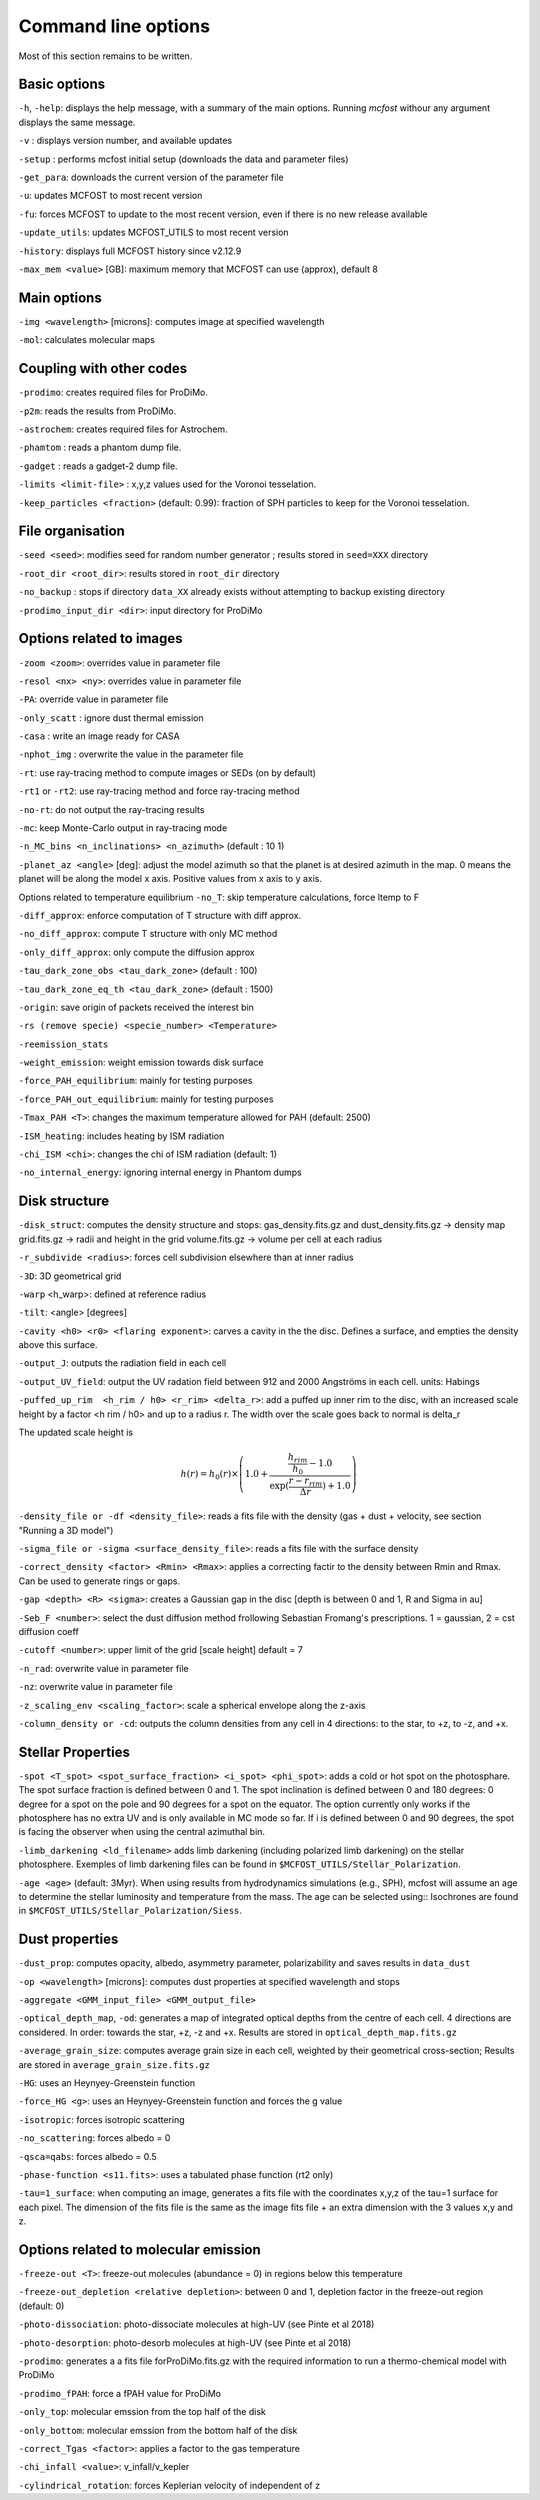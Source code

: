 Command line options
====================

Most of this section remains to be written.

Basic options
-------------

``-h``, ``-help``: displays the help message, with a summary of the main
options. Running `mcfost` withour any argument displays the same message.

``-v`` : displays version number, and available updates

``-setup`` : performs mcfost initial setup (downloads the data and parameter files)

``-get_para``: downloads the current version of the parameter file

``-u``: updates MCFOST to most recent version

``-fu``: forces MCFOST to update to the most recent version, even if there is
no new release available

``-update_utils``: updates MCFOST_UTILS to most recent version

``-history``: displays full MCFOST history since v2.12.9

``-max_mem <value>`` [GB]: maximum memory that MCFOST can use (approx), default 8

Main options
------------

``-img <wavelength>`` [microns]: computes image at specified wavelength

``-mol``: calculates molecular maps



Coupling with other codes
-------------------------

``-prodimo``: creates required files for ProDiMo.

``-p2m``: reads the results from ProDiMo.

``-astrochem``: creates required files for Astrochem.

``-phamtom`` : reads a phantom dump file.

``-gadget`` : reads a gadget-2 dump file.

``-limits <limit-file>`` : x,y,z values used for the Voronoi tesselation.

``-keep_particles <fraction>`` (default: 0.99): fraction of SPH particles to
keep for the Voronoi tesselation.

File organisation
-----------------
``-seed <seed>``: modifies seed for random number generator ; results stored in ``seed=XXX`` directory

``-root_dir <root_dir>``: results stored in ``root_dir`` directory

``-no_backup`` : stops if directory ``data_XX`` already exists without attempting to backup existing directory

``-prodimo_input_dir <dir>``: input directory for ProDiMo

Options related to images
-------------------------

``-zoom <zoom>``: overrides value in parameter file

``-resol <nx> <ny>``: overrides value in parameter file

``-PA``: override value in parameter file

``-only_scatt`` : ignore dust thermal emission

``-casa`` : write an image ready for CASA

``-nphot_img`` : overwrite the value in the parameter file

``-rt``: use ray-tracing method to compute images or SEDs (on by default)

``-rt1`` or ``-rt2``: use ray-tracing method and force ray-tracing method

``-no-rt``: do not output the ray-tracing results

``-mc``:  keep Monte-Carlo output in ray-tracing mode

``-n_MC_bins <n_inclinations> <n_azimuth>`` (default : 10 1)

``-planet_az <angle>`` [deg]: adjust the model azimuth so that the planet is at
desired azimuth in the map. 0 means the planet will be along the model x axis. Positive values from x axis to y axis.

Options related to temperature equilibrium
``-no_T``: skip temperature calculations, force ltemp to F

``-diff_approx``: enforce computation of T structure with diff approx.

``-no_diff_approx``: compute T structure with only MC method

``-only_diff_approx``: only compute the diffusion approx

``-tau_dark_zone_obs <tau_dark_zone>`` (default : 100)

``-tau_dark_zone_eq_th <tau_dark_zone>`` (default : 1500)

``-origin``: save origin of packets received the interest bin

``-rs (remove specie) <specie_number> <Temperature>``

``-reemission_stats``

``-weight_emission``: weight emission towards disk surface

``-force_PAH_equilibrium``: mainly for testing purposes

``-force_PAH_out_equilibrium``: mainly for testing purposes

``-Tmax_PAH <T>``: changes the maximum temperature allowed for PAH (default: 2500)

``-ISM_heating``: includes heating by ISM radiation

``-chi_ISM <chi>``: changes the chi of ISM radiation (default: 1)

``-no_internal_energy``: ignoring internal energy in Phantom dumps

Disk structure
--------------

``-disk_struct``: computes the density structure and stops:
gas_density.fits.gz and dust_density.fits.gz -> density map
grid.fits.gz -> radii and height in the grid
volume.fits.gz -> volume per cell at each radius

``-r_subdivide <radius>``: forces cell subdivision elsewhere
than at inner radius

``-3D``: 3D geometrical grid

``-warp`` <h_warp>: defined at reference radius

``-tilt``: <angle> [degrees]

``-cavity <h0> <r0> <flaring exponent>``: carves a cavity in the the disc. Defines a surface, and empties the density above this surface.

``-output_J``: outputs the radiation field in each cell

``-output_UV_field``: output the UV radation field between 912 and 2000 Angströms in each cell. units: Habings

``-puffed_up_rim  <h_rim / h0> <r_rim> <delta_r>``: add a puffed up inner rim to the disc, with an increased scale height by a factor  <h rim / h0> and up to a radius r. The width over the scale goes back to normal is delta_r

The updated scale height is

.. math::
   h(r) = h_0(r) \times \left(1.0 + \frac{\frac{h_{rim}}{h_0} - 1.0}{\exp(\frac{r- r_{rim}}{\Delta r}) + 1.0} \right)


``-density_file or -df <density_file>``: reads a fits file with the density (gas + dust + velocity, see section "Running a 3D model")

``-sigma_file or -sigma <surface_density_file>``: reads a fits file with the surface density

``-correct_density <factor> <Rmin> <Rmax>``: applies a correcting factir to the density between Rmin and Rmax.  Can be used to generate rings or gaps.

``-gap <depth> <R> <sigma>``: creates a Gaussian gap in the disc [depth is between 0 and 1, R and Sigma in au]

``-Seb_F <number>``: select the dust diffusion method frollowing Sebastian Fromang's prescriptions.  1 = gaussian, 2 = cst diffusion coeff

``-cutoff <number>``: upper limit of the grid [scale height] default = 7

``-n_rad``: overwrite value in parameter file

``-nz``: overwrite value in parameter file

``-z_scaling_env <scaling_factor>``: scale a spherical envelope along the z-axis

``-column_density or -cd``: outputs the column densities from any cell in 4 directions: to the star, to +z, to -z, and +x.


Stellar Properties
-------------------

``-spot <T_spot> <spot_surface_fraction> <i_spot> <phi_spot>``: adds a cold or
hot spot on the photosphare. The spot surface fraction is defined between 0 and 1. The spot
inclination is defined between 0 and 180 degrees: 0 degree for a spot on
the pole and 90 degrees for a spot on the equator. The option currently only
works if the photosphere has no extra UV and is only available in MC mode so far.
If i is defined between 0 and 90 degrees, the spot is facing the
observer when using the central azimuthal bin.

``-limb_darkening <ld_filename>`` adds limb darkening (including polarized limb
darkening) on the stellar photosphere. Exemples of limb darkening files can be found in
``$MCFOST_UTILS/Stellar_Polarization``.

``-age <age>`` (default: 3Myr). When using results from hydrodynamics
simulations (e.g., SPH), mcfost  will assume an age to determine the stellar
luminosity and temperature from the mass. The age can be selected using::
Isochrones are found in ``$MCFOST_UTILS/Stellar_Polarization/Siess``.

Dust properties
---------------

``-dust_prop``: computes opacity, albedo, asymmetry parameter,
polarizability and saves results in ``data_dust``

``-op <wavelength>`` [microns]: computes dust properties at
specified wavelength and stops

``-aggregate <GMM_input_file> <GMM_output_file>``

``-optical_depth_map``, ``-od``: generates a map of integrated optical depths from the centre of each cell.
4 directions are considered. In order: towards the star, +z, -z and +x.
Results are stored in ``optical_depth_map.fits.gz``

``-average_grain_size``: computes average grain size in each cell,
weighted by their geometrical cross-section;
Results are stored in ``average_grain_size.fits.gz``

``-HG``: uses an Heynyey-Greenstein function

``-force_HG <g>``: uses an Heynyey-Greenstein function and forces the g value

``-isotropic``: forces isotropic scattering

``-no_scattering``: forces albedo = 0

``-qsca=qabs``: forces albedo = 0.5

``-phase-function <s11.fits>``: uses a tabulated phase function (rt2 only)

``-tau=1_surface``: when computing an image, generates a fits file with the coordinates x,y,z of the tau=1 surface for each pixel. The dimension of the fits file is the same as the image fits file + an extra dimension with the 3 values x,y and z.

Options related to molecular emission
-------------------------------------

``-freeze-out <T>``: freeze-out molecules (abundance = 0) in regions below this temperature

``-freeze-out_depletion <relative depletion>``: between 0 and 1, depletion factor in the freeze-out region (default: 0)

``-photo-dissociation``: photo-dissociate molecules at high-UV (see Pinte et al 2018)

``-photo-desorption``: photo-desorb molecules at high-UV (see Pinte et al 2018)

``-prodimo``: generates a a fits file forProDiMo.fits.gz with the required information to run a thermo-chemical model with ProDiMo

``-prodimo_fPAH``: force a fPAH value for ProDiMo

``-only_top``: molecular emssion from the top half of the disk

``-only_bottom``: molecular emssion from the bottom half of the disk

``-correct_Tgas <factor>``: applies a factor to the gas temperature

``-chi_infall <value>``: v_infall/v_kepler

``-cylindrical_rotation``: forces Keplerian velocity of independent of z
